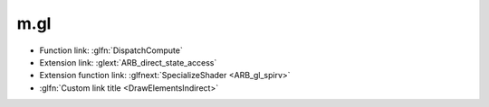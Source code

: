 m.gl
####

-   Function link: :glfn:`DispatchCompute`
-   Extension link: :glext:`ARB_direct_state_access`
-   Extension function link: :glfnext:`SpecializeShader <ARB_gl_spirv>`
-   :glfn:`Custom link title <DrawElementsIndirect>`

